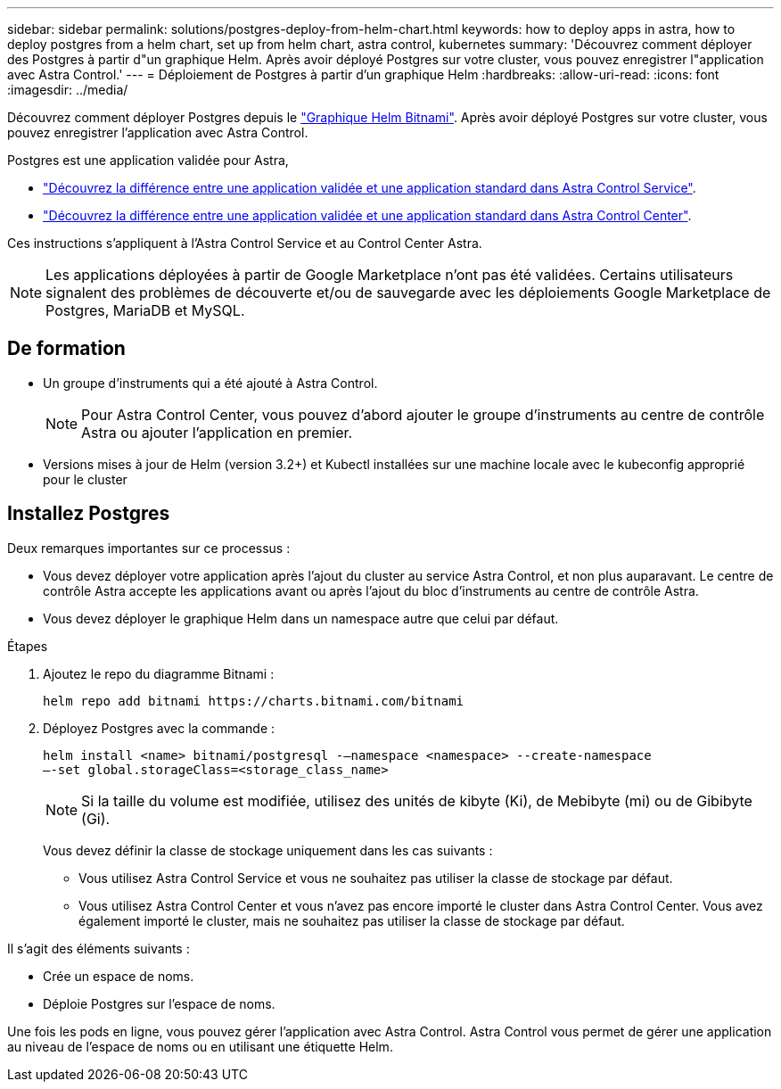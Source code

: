 ---
sidebar: sidebar 
permalink: solutions/postgres-deploy-from-helm-chart.html 
keywords: how to deploy apps in astra, how to deploy postgres from a helm chart, set up from helm chart, astra control, kubernetes 
summary: 'Découvrez comment déployer des Postgres à partir d"un graphique Helm. Après avoir déployé Postgres sur votre cluster, vous pouvez enregistrer l"application avec Astra Control.' 
---
= Déploiement de Postgres à partir d'un graphique Helm
:hardbreaks:
:allow-uri-read: 
:icons: font
:imagesdir: ../media/


Découvrez comment déployer Postgres depuis le https://bitnami.com/stack/postgresql/helm["Graphique Helm Bitnami"^]. Après avoir déployé Postgres sur votre cluster, vous pouvez enregistrer l'application avec Astra Control.

Postgres est une application validée pour Astra,

* https://docs.netapp.com/us-en/astra/learn/validated-vs-standard.html["Découvrez la différence entre une application validée et une application standard dans Astra Control Service"^].
* https://docs.netapp.com/us-en/astra-control-center/concepts/validated-vs-standard.html["Découvrez la différence entre une application validée et une application standard dans Astra Control Center"^].


Ces instructions s'appliquent à l'Astra Control Service et au Control Center Astra.


NOTE: Les applications déployées à partir de Google Marketplace n'ont pas été validées. Certains utilisateurs signalent des problèmes de découverte et/ou de sauvegarde avec les déploiements Google Marketplace de Postgres, MariaDB et MySQL.



== De formation

* Un groupe d'instruments qui a été ajouté à Astra Control.
+

NOTE: Pour Astra Control Center, vous pouvez d'abord ajouter le groupe d'instruments au centre de contrôle Astra ou ajouter l'application en premier.

* Versions mises à jour de Helm (version 3.2+) et Kubectl installées sur une machine locale avec le kubeconfig approprié pour le cluster




== Installez Postgres

Deux remarques importantes sur ce processus :

* Vous devez déployer votre application après l'ajout du cluster au service Astra Control, et non plus auparavant. Le centre de contrôle Astra accepte les applications avant ou après l'ajout du bloc d'instruments au centre de contrôle Astra.
* Vous devez déployer le graphique Helm dans un namespace autre que celui par défaut.


.Étapes
. Ajoutez le repo du diagramme Bitnami :
+
[listing]
----
helm repo add bitnami https://charts.bitnami.com/bitnami
----
. Déployez Postgres avec la commande :
+
[listing]
----
helm install <name> bitnami/postgresql -–namespace <namespace> --create-namespace
–-set global.storageClass=<storage_class_name>
----
+

NOTE: Si la taille du volume est modifiée, utilisez des unités de kibyte (Ki), de Mebibyte (mi) ou de Gibibyte (Gi).

+
Vous devez définir la classe de stockage uniquement dans les cas suivants :

+
** Vous utilisez Astra Control Service et vous ne souhaitez pas utiliser la classe de stockage par défaut.
** Vous utilisez Astra Control Center et vous n'avez pas encore importé le cluster dans Astra Control Center. Vous avez également importé le cluster, mais ne souhaitez pas utiliser la classe de stockage par défaut.




Il s'agit des éléments suivants :

* Crée un espace de noms.
* Déploie Postgres sur l'espace de noms.


Une fois les pods en ligne, vous pouvez gérer l'application avec Astra Control. Astra Control vous permet de gérer une application au niveau de l'espace de noms ou en utilisant une étiquette Helm.
